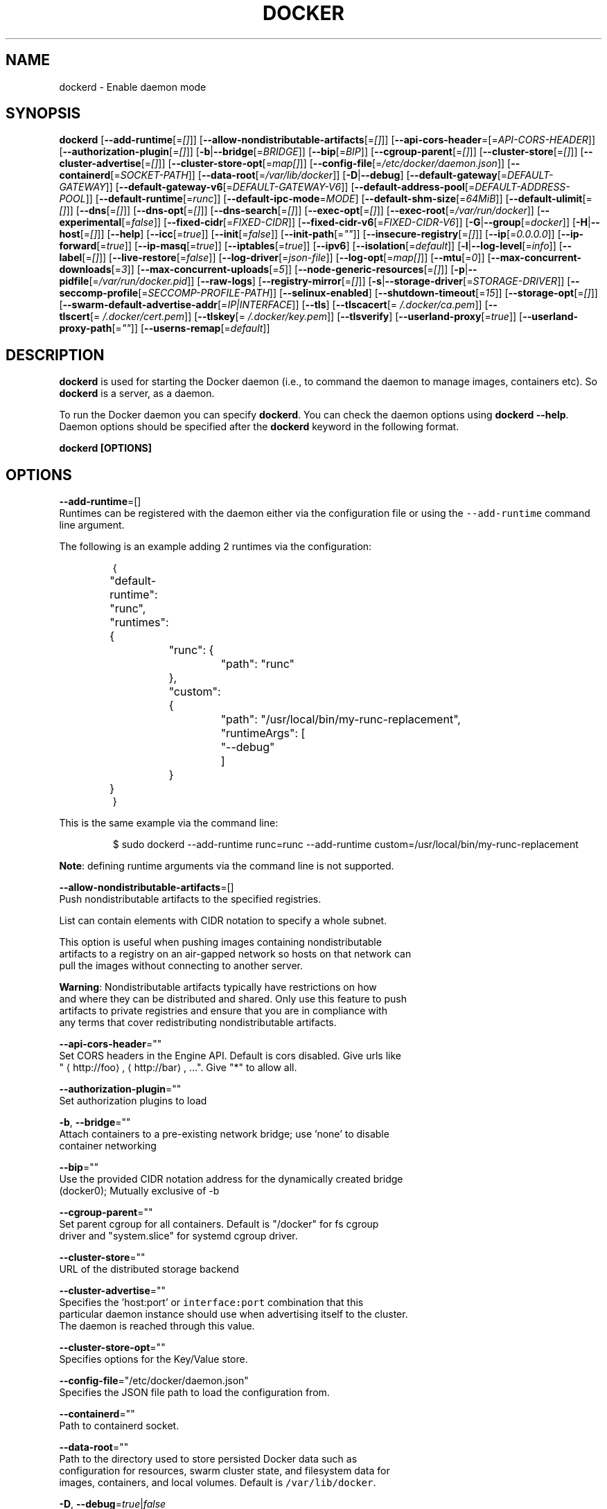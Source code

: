 .TH "DOCKER" "8" " Docker User Manuals" "Shishir Mahajan" "SEPTEMBER 2015" 
.nh
.ad l


.SH NAME
.PP
dockerd \- Enable daemon mode


.SH SYNOPSIS
.PP
\fBdockerd\fP
[\fB\-\-add\-runtime\fP[=\fI[]\fP]]
[\fB\-\-allow\-nondistributable\-artifacts\fP[=\fI[]\fP]]
[\fB\-\-api\-cors\-header\fP=[=\fIAPI\-CORS\-HEADER\fP]]
[\fB\-\-authorization\-plugin\fP[=\fI[]\fP]]
[\fB\-b\fP|\fB\-\-bridge\fP[=\fIBRIDGE\fP]]
[\fB\-\-bip\fP[=\fIBIP\fP]]
[\fB\-\-cgroup\-parent\fP[=\fI[]\fP]]
[\fB\-\-cluster\-store\fP[=\fI[]\fP]]
[\fB\-\-cluster\-advertise\fP[=\fI[]\fP]]
[\fB\-\-cluster\-store\-opt\fP[=\fImap[]\fP]]
[\fB\-\-config\-file\fP[=\fI/etc/docker/daemon.json\fP]]
[\fB\-\-containerd\fP[=\fISOCKET\-PATH\fP]]
[\fB\-\-data\-root\fP[=\fI/var/lib/docker\fP]]
[\fB\-D\fP|\fB\-\-debug\fP]
[\fB\-\-default\-gateway\fP[=\fIDEFAULT\-GATEWAY\fP]]
[\fB\-\-default\-gateway\-v6\fP[=\fIDEFAULT\-GATEWAY\-V6\fP]]
[\fB\-\-default\-address\-pool\fP[=\fIDEFAULT\-ADDRESS\-POOL\fP]]
[\fB\-\-default\-runtime\fP[=\fIrunc\fP]]
[\fB\-\-default\-ipc\-mode\fP=\fIMODE\fP]
[\fB\-\-default\-shm\-size\fP[=\fI64MiB\fP]]
[\fB\-\-default\-ulimit\fP[=\fI[]\fP]]
[\fB\-\-dns\fP[=\fI[]\fP]]
[\fB\-\-dns\-opt\fP[=\fI[]\fP]]
[\fB\-\-dns\-search\fP[=\fI[]\fP]]
[\fB\-\-exec\-opt\fP[=\fI[]\fP]]
[\fB\-\-exec\-root\fP[=\fI/var/run/docker\fP]]
[\fB\-\-experimental\fP[=\fIfalse\fP]]
[\fB\-\-fixed\-cidr\fP[=\fIFIXED\-CIDR\fP]]
[\fB\-\-fixed\-cidr\-v6\fP[=\fIFIXED\-CIDR\-V6\fP]]
[\fB\-G\fP|\fB\-\-group\fP[=\fIdocker\fP]]
[\fB\-H\fP|\fB\-\-host\fP[=\fI[]\fP]]
[\fB\-\-help\fP]
[\fB\-\-icc\fP[=\fItrue\fP]]
[\fB\-\-init\fP[=\fIfalse\fP]]
[\fB\-\-init\-path\fP[=\fI""\fP]]
[\fB\-\-insecure\-registry\fP[=\fI[]\fP]]
[\fB\-\-ip\fP[=\fI0.0.0.0\fP]]
[\fB\-\-ip\-forward\fP[=\fItrue\fP]]
[\fB\-\-ip\-masq\fP[=\fItrue\fP]]
[\fB\-\-iptables\fP[=\fItrue\fP]]
[\fB\-\-ipv6\fP]
[\fB\-\-isolation\fP[=\fIdefault\fP]]
[\fB\-l\fP|\fB\-\-log\-level\fP[=\fIinfo\fP]]
[\fB\-\-label\fP[=\fI[]\fP]]
[\fB\-\-live\-restore\fP[=\fIfalse\fP]]
[\fB\-\-log\-driver\fP[=\fIjson\-file\fP]]
[\fB\-\-log\-opt\fP[=\fImap[]\fP]]
[\fB\-\-mtu\fP[=\fI0\fP]]
[\fB\-\-max\-concurrent\-downloads\fP[=\fI3\fP]]
[\fB\-\-max\-concurrent\-uploads\fP[=\fI5\fP]]
[\fB\-\-node\-generic\-resources\fP[=\fI[]\fP]]
[\fB\-p\fP|\fB\-\-pidfile\fP[=\fI/var/run/docker.pid\fP]]
[\fB\-\-raw\-logs\fP]
[\fB\-\-registry\-mirror\fP[=\fI[]\fP]]
[\fB\-s\fP|\fB\-\-storage\-driver\fP[=\fISTORAGE\-DRIVER\fP]]
[\fB\-\-seccomp\-profile\fP[=\fISECCOMP\-PROFILE\-PATH\fP]]
[\fB\-\-selinux\-enabled\fP]
[\fB\-\-shutdown\-timeout\fP[=\fI15\fP]]
[\fB\-\-storage\-opt\fP[=\fI[]\fP]]
[\fB\-\-swarm\-default\-advertise\-addr\fP[=\fIIP|INTERFACE\fP]]
[\fB\-\-tls\fP]
[\fB\-\-tlscacert\fP[=\fI\~/.docker/ca.pem\fP]]
[\fB\-\-tlscert\fP[=\fI\~/.docker/cert.pem\fP]]
[\fB\-\-tlskey\fP[=\fI\~/.docker/key.pem\fP]]
[\fB\-\-tlsverify\fP]
[\fB\-\-userland\-proxy\fP[=\fItrue\fP]]
[\fB\-\-userland\-proxy\-path\fP[=\fI""\fP]]
[\fB\-\-userns\-remap\fP[=\fIdefault\fP]]


.SH DESCRIPTION
.PP
\fBdockerd\fP is used for starting the Docker daemon (i.e., to command the daemon
to manage images, containers etc).  So \fBdockerd\fP is a server, as a daemon.

.PP
To run the Docker daemon you can specify \fBdockerd\fP\&.
You can check the daemon options using \fBdockerd \-\-help\fP\&.
Daemon options should be specified after the \fBdockerd\fP keyword in the
following format.

.PP
\fBdockerd [OPTIONS]\fP


.SH OPTIONS
.PP
\fB\-\-add\-runtime\fP=[]
  Runtimes can be registered with the daemon either via the
configuration file or using the \fB\fC\-\-add\-runtime\fR command line argument.

.PP
The following is an example adding 2 runtimes via the configuration:

.PP
.RS

.nf
{
	"default\-runtime": "runc",
	"runtimes": {
		"runc": {
			"path": "runc"
		},
		"custom": {
			"path": "/usr/local/bin/my\-runc\-replacement",
			"runtimeArgs": [
				"\-\-debug"
			]
		}
	}
}

.fi
.RE

.PP
This is the same example via the command line:

.PP
.RS

.nf
$ sudo dockerd \-\-add\-runtime runc=runc \-\-add\-runtime custom=/usr/local/bin/my\-runc\-replacement

.fi
.RE

.PP
\fBNote\fP: defining runtime arguments via the command line is not supported.

.PP
\fB\-\-allow\-nondistributable\-artifacts\fP=[]
  Push nondistributable artifacts to the specified registries.

.PP
List can contain elements with CIDR notation to specify a whole subnet.

.PP
This option is useful when pushing images containing nondistributable
  artifacts to a registry on an air\-gapped network so hosts on that network can
  pull the images without connecting to another server.

.PP
\fBWarning\fP: Nondistributable artifacts typically have restrictions on how
  and where they can be distributed and shared. Only use this feature to push
  artifacts to private registries and ensure that you are in compliance with
  any terms that cover redistributing nondistributable artifacts.

.PP
\fB\-\-api\-cors\-header\fP=""
  Set CORS headers in the Engine API. Default is cors disabled. Give urls like
  "
\[la]http://foo\[ra], 
\[la]http://bar\[ra], ...". Give "*" to allow all.

.PP
\fB\-\-authorization\-plugin\fP=""
  Set authorization plugins to load

.PP
\fB\-b\fP, \fB\-\-bridge\fP=""
  Attach containers to a pre\-existing network bridge; use 'none' to disable
  container networking

.PP
\fB\-\-bip\fP=""
  Use the provided CIDR notation address for the dynamically created bridge
  (docker0); Mutually exclusive of \-b

.PP
\fB\-\-cgroup\-parent\fP=""
  Set parent cgroup for all containers. Default is "/docker" for fs cgroup
  driver and "system.slice" for systemd cgroup driver.

.PP
\fB\-\-cluster\-store\fP=""
  URL of the distributed storage backend

.PP
\fB\-\-cluster\-advertise\fP=""
  Specifies the 'host:port' or \fB\fCinterface:port\fR combination that this
  particular daemon instance should use when advertising itself to the cluster.
  The daemon is reached through this value.

.PP
\fB\-\-cluster\-store\-opt\fP=""
  Specifies options for the Key/Value store.

.PP
\fB\-\-config\-file\fP="/etc/docker/daemon.json"
  Specifies the JSON file path to load the configuration from.

.PP
\fB\-\-containerd\fP=""
  Path to containerd socket.

.PP
\fB\-\-data\-root\fP=""
  Path to the directory used to store persisted Docker data such as
  configuration for resources, swarm cluster state, and filesystem data for
  images, containers, and local volumes. Default is \fB\fC/var/lib/docker\fR\&.

.PP
\fB\-D\fP, \fB\-\-debug\fP=\fItrue\fP|\fIfalse\fP
  Enable debug mode. Default is false.

.PP
\fB\-\-default\-gateway\fP=""
  IPv4 address of the container default gateway; this address must be part of
  the bridge subnet (which is defined by \-b or \-\-bip)

.PP
\fB\-\-default\-gateway\-v6\fP=""
  IPv6 address of the container default gateway

.PP
\fB\-\-default\-address\-pool\fP=""
  Default address pool from which IPAM driver selects a subnet for the networks.
  Example: base=172.30.0.0/16,size=24 will set the default
  address pools for the selected scope networks to {172.30.[0\-255].0/24}

.PP
\fB\-\-default\-runtime\fP="runc"
  Set default runtime if there're more than one specified by \fB\fC\-\-add\-runtime\fR\&.

.PP
\fB\-\-default\-ipc\-mode\fP="\fBprivate\fP|\fBshareable\fP"
  Set the default IPC mode for newly created containers. The argument
  can either be \fBprivate\fP or \fBshareable\fP\&.

.PP
\fB\-\-default\-shm\-size\fP=\fI64MiB\fP
  Set the daemon\-wide default shm size for containers. Default is \fB\fC64MiB\fR\&.

.PP
\fB\-\-default\-ulimit\fP=[]
  Default ulimits for containers.

.PP
\fB\-\-dns\fP=""
  Force Docker to use specific DNS servers

.PP
\fB\-\-dns\-opt\fP=""
  DNS options to use.

.PP
\fB\-\-dns\-search\fP=[]
  DNS search domains to use.

.PP
\fB\-\-exec\-opt\fP=[]
  Set runtime execution options. See RUNTIME EXECUTION OPTIONS.

.PP
\fB\-\-exec\-root\fP=""
  Path to use as the root of the Docker execution state files. Default is
  \fB\fC/var/run/docker\fR\&.

.PP
\fB\-\-experimental\fP=""
  Enable the daemon experimental features.

.PP
\fB\-\-fixed\-cidr\fP=""
  IPv4 subnet for fixed IPs (e.g., 10.20.0.0/16); this subnet must be nested in
  the bridge subnet (which is defined by \-b or \-\-bip).

.PP
\fB\-\-fixed\-cidr\-v6\fP=""
  IPv6 subnet for global IPv6 addresses (e.g., 2a00:1450::/64)

.PP
\fB\-G\fP, \fB\-\-group\fP=""
  Group to assign the unix socket specified by \-H when running in daemon mode.
  use '' (the empty string) to disable setting of a group. Default is \fB\fCdocker\fR\&.

.PP
\fB\-H\fP, \fB\-\-host\fP=[\fIunix:///var/run/docker.sock\fP]: tcp://[host:port] to bind or
unix://[/path/to/socket] to use.
  The socket(s) to bind to in daemon mode specified using one or more
  tcp://host:port, unix:///path/to/socket, fd://* or fd://socketfd.

.PP
\fB\-\-help\fP
  Print usage statement

.PP
\fB\-\-icc\fP=\fItrue\fP|\fIfalse\fP
  Allow unrestricted inter\-container and Docker daemon host communication. If
  disabled, containers can still be linked together using the \fB\-\-link\fP option
  (see \fBdocker\-run(1)\fP). Default is true.

.PP
\fB\-\-init\fP
  Run an init process inside containers for signal forwarding and process
  reaping.

.PP
\fB\-\-init\-path\fP
  Path to the docker\-init binary.

.PP
\fB\-\-insecure\-registry\fP=[]
  Enable insecure registry communication, i.e., enable un\-encrypted and/or
  untrusted communication.

.PP
List of insecure registries can contain an element with CIDR notation to
  specify a whole subnet. Insecure registries accept HTTP and/or accept HTTPS
  with certificates from unknown CAs.

.PP
Enabling \fB\fC\-\-insecure\-registry\fR is useful when running a local registry.
  However, because its use creates security vulnerabilities it should ONLY be
  enabled for testing purposes.  For increased security, users should add their
  CA to their system's list of trusted CAs instead of using
  \fB\fC\-\-insecure\-registry\fR\&.

.PP
\fB\-\-ip\fP=""
  Default IP address to use when binding container ports. Default is \fB\fC0.0.0.0\fR\&.

.PP
\fB\-\-ip\-forward\fP=\fItrue\fP|\fIfalse\fP
  Enables IP forwarding on the Docker host. The default is \fB\fCtrue\fR\&. This flag
  interacts with the IP forwarding setting on your host system's kernel. If
  your system has IP forwarding disabled, this setting enables it. If your
  system has IP forwarding enabled, setting this flag to \fB\fC\-\-ip\-forward=false\fR
  has no effect.

.PP
This setting will also enable IPv6 forwarding if you have both
  \fB\fC\-\-ip\-forward=true\fR and \fB\fC\-\-fixed\-cidr\-v6\fR set. Note that this may reject
  Router Advertisements and interfere with the host's existing IPv6
  configuration. For more information, please consult the documentation about
  "Advanced Networking \- IPv6".

.PP
\fB\-\-ip\-masq\fP=\fItrue\fP|\fIfalse\fP
  Enable IP masquerading for bridge's IP range. Default is true.

.PP
\fB\-\-iptables\fP=\fItrue\fP|\fIfalse\fP
  Enable Docker's addition of iptables rules. Default is true.

.PP
\fB\-\-ipv6\fP=\fItrue\fP|\fIfalse\fP
  Enable IPv6 support. Default is false. Docker will create an IPv6\-enabled
  bridge with address fe80::1 which will allow you to create IPv6\-enabled
  containers. Use together with \fB\fC\-\-fixed\-cidr\-v6\fR to provide globally routable
  IPv6 addresses. IPv6 forwarding will be enabled if not used with
  \fB\fC\-\-ip\-forward=false\fR\&. This may collide with your host's current IPv6
  settings. For more information please consult the documentation about
  "Advanced Networking \- IPv6".

.PP
\fB\-\-isolation\fP="\fIdefault\fP"
   Isolation specifies the type of isolation technology used by containers.
   Note that the default on Windows server is \fB\fCprocess\fR, and the default on
   Windows client is \fB\fChyperv\fR\&. Linux only supports \fB\fCdefault\fR\&.

.PP
\fB\-l\fP, \fB\-\-log\-level\fP="\fIdebug\fP|\fIinfo\fP|\fIwarn\fP|\fIerror\fP|\fIfatal\fP"
  Set the logging level. Default is \fB\fCinfo\fR\&.

.PP
\fB\-\-label\fP="[]"
  Set key=value labels to the daemon (displayed in \fB\fCdocker info\fR)

.PP
\fB\-\-live\-restore\fP=\fIfalse\fP
  Enable live restore of running containers when the daemon starts so that they
  are not restarted. This option is applicable only for docker daemon running
  on Linux host.

.PP
\fB\-\-log\-driver\fP="\fIjson\-file\fP|\fIsyslog\fP|\fIjournald\fP|\fIgelf\fP|\fIfluentd\fP|\fIawslogs\fP|\fIsplunk\fP|\fIetwlogs\fP|\fIgcplogs\fP|\fInone\fP"
  Default driver for container logs. Default is \fB\fCjson\-file\fR\&.
  \fBWarning\fP: \fB\fCdocker logs\fR command works only for \fB\fCjson\-file\fR logging driver.

.PP
\fB\-\-log\-opt\fP=[]
  Logging driver specific options.

.PP
\fB\-\-mtu\fP=\fI0\fP
  Set the containers network mtu. Default is \fB\fC0\fR\&.

.PP
\fB\-\-max\-concurrent\-downloads\fP=\fI3\fP
  Set the max concurrent downloads for each pull. Default is \fB\fC3\fR\&.

.PP
\fB\-\-max\-concurrent\-uploads\fP=\fI5\fP
  Set the max concurrent uploads for each push. Default is \fB\fC5\fR\&.

.PP
\fB\-\-node\-generic\-resources\fP=\fI[]\fP
  Advertise user\-defined resource. Default is \fB\fC[]\fR\&.
  Use this if your swarm cluster has some nodes with custom
  resources (e.g: NVIDIA GPU, SSD, ...) and you need your services to land on
  nodes advertising these resources.
  Usage example: \fB\fC\-\-node\-generic\-resources "NVIDIA\-GPU=UUID1"
  \-\-node\-generic\-resources "NVIDIA\-GPU=UUID2"\fR

.PP
\fB\-p\fP, \fB\-\-pidfile\fP=""
  Path to use for daemon PID file. Default is \fB\fC/var/run/docker.pid\fR

.PP
\fB\-\-raw\-logs\fP
  Output daemon logs in full timestamp format without ANSI coloring. If this
  flag is not set, the daemon outputs condensed, colorized logs if a terminal
  is detected, or full ("raw") output otherwise.

.PP
\fB\-\-registry\-mirror\fP=\fI<scheme>://<host>\fP
  Prepend a registry mirror to be used for image pulls. May be specified
  multiple times.

.PP
\fB\-s\fP, \fB\-\-storage\-driver\fP=""
  Force the Docker runtime to use a specific storage driver.

.PP
\fB\-\-seccomp\-profile\fP=""
  Path to seccomp profile.

.PP
\fB\-\-selinux\-enabled\fP=\fItrue\fP|\fIfalse\fP
  Enable selinux support. Default is false.

.PP
\fB\-\-shutdown\-timeout\fP=\fI15\fP
  Set the shutdown timeout value in seconds. Default is \fB\fC15\fR\&.

.PP
\fB\-\-storage\-opt\fP=[]
  Set storage driver options. See STORAGE DRIVER OPTIONS.

.PP
\fB\-\-swarm\-default\-advertise\-addr\fP=\fIIP|INTERFACE\fP
  Set default address or interface for swarm to advertise as its
  externally\-reachable address to other cluster members. This can be a
  hostname, an IP address, or an interface such as \fB\fCeth0\fR\&. A port cannot be
  specified with this option.

.PP
\fB\-\-tls\fP=\fItrue\fP|\fIfalse\fP
  Use TLS; implied by \-\-tlsverify. Default is false.

.PP
\fB\-\-tlscacert\fP=\fI\~/.docker/ca.pem\fP
  Trust certs signed only by this CA.

.PP
\fB\-\-tlscert\fP=\fI\~/.docker/cert.pem\fP
  Path to TLS certificate file.

.PP
\fB\-\-tlskey\fP=\fI\~/.docker/key.pem\fP
  Path to TLS key file.

.PP
\fB\-\-tlsverify\fP=\fItrue\fP|\fIfalse\fP
  Use TLS and verify the remote (daemon: verify client, client: verify daemon).
  Default is false.

.PP
\fB\-\-userland\-proxy\fP=\fItrue\fP|\fIfalse\fP
  Rely on a userland proxy implementation for inter\-container and
  outside\-to\-container loopback communications. Default is true.

.PP
\fB\-\-userland\-proxy\-path\fP=""
  Path to the userland proxy binary.

.PP
\fB\-\-userns\-remap\fP=\fIdefault\fP|\fIuid:gid\fP|\fIuser:group\fP|\fIuser\fP|\fIuid\fP
  Enable user namespaces for containers on the daemon. Specifying "default"
  will cause a new user and group to be created to handle UID and GID range
  remapping for the user namespace mappings used for contained processes.
  Specifying a user (or uid) and optionally a group (or gid) will cause the
  daemon to lookup the user and group's subordinate ID ranges for use as the
  user namespace mappings for contained processes.


.SH STORAGE DRIVER OPTIONS
.PP
Docker uses storage backends (known as "graphdrivers" in the Docker
internals) to create writable containers from images.  Many of these
backends use operating system level technologies and can be
configured.

.PP
Specify options to the storage backend with \fB\-\-storage\-opt\fP flags. The
backends that currently take options are \fIdevicemapper\fP, \fIzfs\fP and \fIbtrfs\fP\&.
Options for \fIdevicemapper\fP are prefixed with \fIdm\fP, options for \fIzfs\fP
start with \fIzfs\fP and options for \fIbtrfs\fP start with \fIbtrfs\fP\&.

.PP
Specifically for devicemapper, the default is a "loopback" model which
requires no pre\-configuration, but is extremely inefficient.  Do not
use it in production.

.PP
To make the best use of Docker with the devicemapper backend, you must
have a recent version of LVM.  Use \fB\fClvm\fR to create a thin pool; for
more information see \fB\fCman lvmthin\fR\&.  Then, use \fB\fC\-\-storage\-opt
dm.thinpooldev\fR to tell the Docker engine to use that pool for
allocating images and container snapshots.

.SH Devicemapper options
.SS dm.thinpooldev
.PP
Specifies a custom block storage device to use for the thin pool.

.PP
If using a block device for device mapper storage, it is best to use \fB\fClvm\fR
to create and manage the thin\-pool volume. This volume is then handed to Docker
to exclusively create snapshot volumes needed for images and containers.

.PP
Managing the thin\-pool outside of Engine makes for the most feature\-rich
method of having Docker utilize device mapper thin provisioning as the
backing storage for Docker containers. The highlights of the lvm\-based
thin\-pool management feature include: automatic or interactive thin\-pool
resize support, dynamically changing thin\-pool features, automatic thinp
metadata checking when lvm activates the thin\-pool, etc.

.PP
As a fallback if no thin pool is provided, loopback files are
created. Loopback is very slow, but can be used without any
pre\-configuration of storage. It is strongly recommended that you do
not use loopback in production. Ensure your Engine daemon has a
\fB\fC\-\-storage\-opt dm.thinpooldev\fR argument provided.

.PP
Example use:

.PP
$ dockerd \\
         \-\-storage\-opt dm.thinpooldev=/dev/mapper/thin\-pool

.SS dm.directlvm\_device
.PP
As an alternative to manually creating a thin pool as above, Docker can
automatically configure a block device for you.

.PP
Example use:

.PP
$ dockerd \\
         \-\-storage\-opt dm.directlvm\_device=/dev/xvdf

.SS dm.thinp\_percent
.PP
Sets the percentage of passed in block device to use for storage.

.SS Example:
.PP
$ sudo dockerd \\
        \-\-storage\-opt dm.thinp\_percent=95

.SS \fB\fCdm.thinp\_metapercent\fR
.PP
Sets the percentage of the passed in block device to use for metadata storage.

.SS Example:
.PP
$ sudo dockerd \\
         \-\-storage\-opt dm.thinp\_metapercent=1

.SS dm.thinp\_autoextend\_threshold
.PP
Sets the value of the percentage of space used before \fB\fClvm\fR attempts to
autoextend the available space [100 = disabled]

.SS Example:
.PP
$ sudo dockerd \\
         \-\-storage\-opt dm.thinp\_autoextend\_threshold=80

.SS dm.thinp\_autoextend\_percent
.PP
Sets the value percentage value to increase the thin pool by when \fB\fClvm\fR
attempts to autoextend the available space [100 = disabled]

.SS Example:
.PP
$ sudo dockerd \\
         \-\-storage\-opt dm.thinp\_autoextend\_percent=20

.SS dm.basesize
.PP
Specifies the size to use when creating the base device, which limits
the size of images and containers. The default value is 10G. Note,
thin devices are inherently "sparse", so a 10G device which is mostly
empty doesn't use 10 GB of space on the pool. However, the filesystem
will use more space for base images the larger the device
is.

.PP
The base device size can be increased at daemon restart which will allow
all future images and containers (based on those new images) to be of the
new base device size.

.PP
Example use: \fB\fCdockerd \-\-storage\-opt dm.basesize=50G\fR

.PP
This will increase the base device size to 50G. The Docker daemon will throw an
error if existing base device size is larger than 50G. A user can use
this option to expand the base device size however shrinking is not permitted.

.PP
This value affects the system\-wide "base" empty filesystem that may already
be initialized and inherited by pulled images. Typically, a change to this
value requires additional steps to take effect:

.PP
.RS

.nf
    $ sudo service docker stop
    $ sudo rm \-rf /var/lib/docker
    $ sudo service docker start

.fi
.RE

.PP
Example use: \fB\fCdockerd \-\-storage\-opt dm.basesize=20G\fR

.SS dm.fs
.PP
Specifies the filesystem type to use for the base device. The
supported options are \fB\fCext4\fR and \fB\fCxfs\fR\&. The default is \fB\fCext4\fR\&.

.PP
Example use: \fB\fCdockerd \-\-storage\-opt dm.fs=xfs\fR

.SS dm.mkfsarg
.PP
Specifies extra mkfs arguments to be used when creating the base device.

.PP
Example use: \fB\fCdockerd \-\-storage\-opt "dm.mkfsarg=\-O ^has\_journal"\fR

.SS dm.mountopt
.PP
Specifies extra mount options used when mounting the thin devices.

.PP
Example use: \fB\fCdockerd \-\-storage\-opt dm.mountopt=nodiscard\fR

.SS dm.use\_deferred\_removal
.PP
Enables use of deferred device removal if \fB\fClibdm\fR and the kernel driver
support the mechanism.

.PP
Deferred device removal means that if device is busy when devices are
being removed/deactivated, then a deferred removal is scheduled on
device. And devices automatically go away when last user of the device
exits.

.PP
For example, when a container exits, its associated thin device is removed. If
that device has leaked into some other mount namespace and can't be removed,
the container exit still succeeds and this option causes the system to schedule
the device for deferred removal. It does not wait in a loop trying to remove a
busy device.

.PP
Example use: \fB\fCdockerd \-\-storage\-opt dm.use\_deferred\_removal=true\fR

.SS dm.use\_deferred\_deletion
.PP
Enables use of deferred device deletion for thin pool devices. By default,
thin pool device deletion is synchronous. Before a container is deleted, the
Docker daemon removes any associated devices. If the storage driver can not
remove a device, the container deletion fails and daemon returns.

.PP
\fB\fCError deleting container: Error response from daemon: Cannot destroy container\fR

.PP
To avoid this failure, enable both deferred device deletion and deferred
device removal on the daemon.

.PP
\fB\fCdockerd \-\-storage\-opt dm.use\_deferred\_deletion=true \-\-storage\-opt dm.use\_deferred\_removal=true\fR

.PP
With these two options enabled, if a device is busy when the driver is
deleting a container, the driver marks the device as deleted. Later, when the
device isn't in use, the driver deletes it.

.PP
In general it should be safe to enable this option by default. It will help
when unintentional leaking of mount point happens across multiple mount
namespaces.

.SS dm.loopdatasize
.PP
\fBNote\fP: This option configures devicemapper loopback, which should not be
used in production.

.PP
Specifies the size to use when creating the loopback file for the "data" device
which is used for the thin pool. The default size is 100G. The file is sparse,
so it will not initially take up this much space.

.PP
Example use: \fB\fCdockerd \-\-storage\-opt dm.loopdatasize=200G\fR

.SS dm.loopmetadatasize
.PP
\fBNote\fP: This option configures devicemapper loopback, which should not be
used in production.

.PP
Specifies the size to use when creating the loopback file for the "metadata"
device which is used for the thin pool. The default size is 2G. The file is
sparse, so it will not initially take up this much space.

.PP
Example use: \fB\fCdockerd \-\-storage\-opt dm.loopmetadatasize=4G\fR

.SS dm.datadev
.PP
(Deprecated, use \fB\fCdm.thinpooldev\fR)

.PP
Specifies a custom blockdevice to use for data for a Docker\-managed thin pool.
It is better to use \fB\fCdm.thinpooldev\fR \- see the documentation for it above for
discussion of the advantages.

.SS dm.metadatadev
.PP
(Deprecated, use \fB\fCdm.thinpooldev\fR)

.PP
Specifies a custom blockdevice to use for metadata for a Docker\-managed thin
pool.  See \fB\fCdm.datadev\fR for why this is deprecated.

.SS dm.blocksize
.PP
Specifies a custom blocksize to use for the thin pool.  The default
blocksize is 64K.

.PP
Example use: \fB\fCdockerd \-\-storage\-opt dm.blocksize=512K\fR

.SS dm.blkdiscard
.PP
Enables or disables the use of \fB\fCblkdiscard\fR when removing devicemapper devices.
This is disabled by default due to the additional latency, but as a special
case with loopback devices it will be enabled, in order to re\-sparsify the
loopback file on image/container removal.

.PP
Disabling this on loopback can lead to \fImuch\fP faster container removal times,
but it also prevents the space used in \fB\fC/var/lib/docker\fR directory from being
returned to the system for other use when containers are removed.

.PP
Example use: \fB\fCdockerd \-\-storage\-opt dm.blkdiscard=false\fR

.SS dm.override\_udev\_sync\_check
.PP
By default, the devicemapper backend attempts to synchronize with the \fB\fCudev\fR
device manager for the Linux kernel.  This option allows disabling that
synchronization, to continue even though the configuration may be buggy.

.PP
To view the \fB\fCudev\fR sync support of a Docker daemon that is using the
\fB\fCdevicemapper\fR driver, run:

.PP
.RS

.nf
    $ docker info
    [...]
     Udev Sync Supported: true
    [...]

.fi
.RE

.PP
When \fB\fCudev\fR sync support is \fB\fCtrue\fR, then \fB\fCdevicemapper\fR and \fB\fCudev\fR can
coordinate the activation and deactivation of devices for containers.

.PP
When \fB\fCudev\fR sync support is \fB\fCfalse\fR, a race condition occurs between the
\fB\fCdevicemapper\fR and \fB\fCudev\fR during create and cleanup. The race condition results
in errors and failures. (For information on these failures, see
docker#4036
\[la]https://github.com/docker/docker/issues/4036\[ra])

.PP
To allow the \fB\fCdocker\fR daemon to start, regardless of whether \fB\fCudev\fR sync is
\fB\fCfalse\fR, set \fB\fCdm.override\_udev\_sync\_check\fR to true:

.PP
.RS

.nf
    $ dockerd \-\-storage\-opt dm.override\_udev\_sync\_check=true

.fi
.RE

.PP
When this value is \fB\fCtrue\fR, the driver continues and simply warns you the errors
are happening.

.PP
\fBNote\fP: The ideal is to pursue a \fB\fCdocker\fR daemon and environment that does
support synchronizing with \fB\fCudev\fR\&. For further discussion on this topic, see
docker#4036
\[la]https://github.com/docker/docker/issues/4036\[ra]\&.
Otherwise, set this flag for migrating existing Docker daemons to a daemon with
a supported environment.

.SS dm.min\_free\_space
.PP
Specifies the min free space percent in a thin pool require for new device
creation to succeed. This check applies to both free data space as well
as free metadata space. Valid values are from 0% \- 99%. Value 0% disables
free space checking logic. If user does not specify a value for this option,
the Engine uses a default value of 10%.

.PP
Whenever a new a thin pool device is created (during \fB\fCdocker pull\fR or during
container creation), the Engine checks if the minimum free space is available.
If the space is unavailable, then device creation fails and any relevant
\fB\fCdocker\fR operation fails.

.PP
To recover from this error, you must create more free space in the thin pool to
recover from the error. You can create free space by deleting some images and
containers from tge thin pool. You can also add more storage to the thin pool.

.PP
To add more space to an LVM (logical volume management) thin pool, just add
more storage to the  group container thin pool; this should automatically
resolve any errors. If your configuration uses loop devices, then stop the
Engine daemon, grow the size of loop files and restart the daemon to resolve
the issue.

.PP
Example use:: \fB\fCdockerd \-\-storage\-opt dm.min\_free\_space=10%\fR

.SS dm.xfs\_nospace\_max\_retries
.PP
Specifies the maximum number of retries XFS should attempt to complete IO when
ENOSPC (no space) error is returned by underlying storage device.

.PP
By default XFS retries infinitely for IO to finish and this can result in
unkillable process. To change this behavior one can set xfs\_nospace\_max\_retries
to say 0 and XFS will not retry IO after getting ENOSPC and will shutdown
filesystem.

.PP
Example use:

.PP
.RS

.nf
$ sudo dockerd \-\-storage\-opt dm.xfs\_nospace\_max\_retries=0

.fi
.RE

.SS dm.libdm\_log\_level
.PP
Specifies the maxmimum libdm log level that will be forwarded to the dockerd
log (as specified by \-\-log\-level). This option is primarily intended for
debugging problems involving libdm. Using values other than the defaults may
cause false\-positive warnings to be logged.

.PP
Values specified must fall within the range of valid libdm log levels. At the
time of writing, the following is the list of libdm log levels as well as their
corresponding levels when output by dockerd.

.TS
allbox;
l l l 
l l l .
\fB\fClibdm Level\fR	\fB\fCValue\fR	\fB\fC\-\-log\-level\fR
\_LOG\_FATAL	2	error
\_LOG\_ERR	3	error
\_LOG\_WARN	4	warn
\_LOG\_NOTICE	5	info
\_LOG\_INFO	6	info
\_LOG\_DEBUG	7	debug
.TE

.PP
Example use:

.PP
.RS

.nf
$ sudo dockerd \\
      \-\-log\-level debug \\
      \-\-storage\-opt dm.libdm\_log\_level=7

.fi
.RE

.SH ZFS options
.SS zfs.fsname
.PP
Set zfs filesystem under which docker will create its own datasets.  By default
docker will pick up the zfs filesystem where docker graph (\fB\fC/var/lib/docker\fR)
is located.

.PP
Example use: \fB\fCdockerd \-s zfs \-\-storage\-opt zfs.fsname=zroot/docker\fR

.SH Btrfs options
.SS btrfs.min\_space
.PP
Specifies the minimum size to use when creating the subvolume which is used for
containers. If user uses disk quota for btrfs when creating or running a
container with \fB\-\-storage\-opt size\fP option, docker should ensure the \fBsize\fP
cannot be smaller than \fBbtrfs.min\_space\fP\&.

.PP
Example use: \fB\fCdocker daemon \-s btrfs \-\-storage\-opt btrfs.min\_space=10G\fR


.SH CLUSTER STORE OPTIONS
.PP
The daemon uses libkv to advertise the node within the cluster.  Some Key/Value
backends support mutual TLS, and the client TLS settings used by the daemon can
be configured using the \fB\-\-cluster\-store\-opt\fP flag, specifying the paths to
PEM encoded files.

.SS kv.cacertfile
.PP
Specifies the path to a local file with PEM encoded CA certificates to trust

.SS kv.certfile
.PP
Specifies the path to a local file with a PEM encoded certificate.  This
certificate is used as the client cert for communication with the Key/Value
store.

.SS kv.keyfile
.PP
Specifies the path to a local file with a PEM encoded private key.  This
private key is used as the client key for communication with the Key/Value
store.


.SH Access authorization
.PP
Docker's access authorization can be extended by authorization plugins that
your organization can purchase or build themselves. You can install one or more
authorization plugins when you start the Docker \fB\fCdaemon\fR using the
\fB\fC\-\-authorization\-plugin=PLUGIN\_ID\fR option.

.PP
.RS

.nf
dockerd \-\-authorization\-plugin=plugin1 \-\-authorization\-plugin=plugin2,...

.fi
.RE

.PP
The \fB\fCPLUGIN\_ID\fR value is either the plugin's name or a path to its
specification file. The plugin's implementation determines whether you can
specify a name or path. Consult with your Docker administrator to get
information about the plugins available to you.

.PP
Once a plugin is installed, requests made to the \fB\fCdaemon\fR through the
command line or Docker's Engine API are allowed or denied by the plugin.
If you have multiple plugins installed, each plugin, in order, must
allow the request for it to complete.

.PP
For information about how to create an authorization plugin, see access authorization
plugin
\[la]https://docs.docker.com/engine/extend/plugins_authorization/\[ra] section in the
Docker extend section of this documentation.


.SH RUNTIME EXECUTION OPTIONS
.PP
You can configure the runtime using options specified with the \fB\fC\-\-exec\-opt\fR flag.
All the flag's options have the \fB\fCnative\fR prefix. A single \fB\fCnative.cgroupdriver\fR
option is available.

.PP
The \fB\fCnative.cgroupdriver\fR option specifies the management of the container's
cgroups. You can only specify \fB\fCcgroupfs\fR or \fB\fCsystemd\fR\&. If you specify
\fB\fCsystemd\fR and it is not available, the system errors out. If you omit the
\fB\fCnative.cgroupdriver\fR option,\fB\fCcgroupfs\fR is used.

.PP
This example sets the \fB\fCcgroupdriver\fR to \fB\fCsystemd\fR:

.PP
.RS

.nf
$ sudo dockerd \-\-exec\-opt native.cgroupdriver=systemd

.fi
.RE

.PP
Setting this option applies to all containers the daemon launches.


.SH HISTORY
.PP
Sept 2015, Originally compiled by Shishir Mahajan 
\[la]shishir.mahajan@redhat.com\[ra]
based on docker.com source material and internal work.
